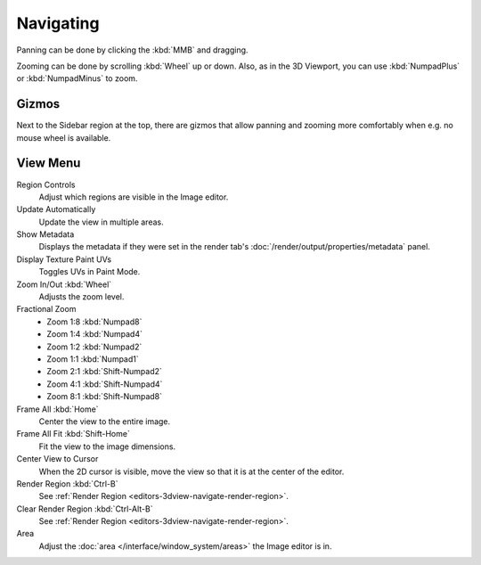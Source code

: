
**********
Navigating
**********

Panning can be done by clicking the :kbd:`MMB` and dragging.

Zooming can be done by scrolling :kbd:`Wheel` up or down.
Also, as in the 3D Viewport, you can use :kbd:`NumpadPlus` or :kbd:`NumpadMinus` to zoom.


.. _editors-image-navigate-gizmos:

Gizmos
======

Next to the Sidebar region at the top, there are gizmos that allow panning
and zooming more comfortably when e.g. no mouse wheel is available.


View Menu
=========

Region Controls
   Adjust which regions are visible in the Image editor.
Update Automatically
   Update the view in multiple areas.
Show Metadata
   Displays the metadata if they were set in the render tab's :doc:`/render/output/properties/metadata` panel.
Display Texture Paint UVs
   Toggles UVs in Paint Mode.
Zoom In/Out :kbd:`Wheel`
   Adjusts the zoom level.
Fractional Zoom
   - Zoom 1:8 :kbd:`Numpad8`
   - Zoom 1:4 :kbd:`Numpad4`
   - Zoom 1:2 :kbd:`Numpad2`
   - Zoom 1:1 :kbd:`Numpad1`
   - Zoom 2:1 :kbd:`Shift-Numpad2`
   - Zoom 4:1 :kbd:`Shift-Numpad4`
   - Zoom 8:1 :kbd:`Shift-Numpad8`
Frame All :kbd:`Home`
   Center the view to the entire image.
Frame All Fit :kbd:`Shift-Home`
   Fit the view to the image dimensions.
Center View to Cursor
   When the 2D cursor is visible, move the view so that it is at the center of the editor.
Render Region :kbd:`Ctrl-B`
   See :ref:`Render Region <editors-3dview-navigate-render-region>`.
Clear Render Region :kbd:`Ctrl-Alt-B`
   See :ref:`Render Region <editors-3dview-navigate-render-region>`.
Area
   Adjust the :doc:`area </interface/window_system/areas>` the Image editor is in.
